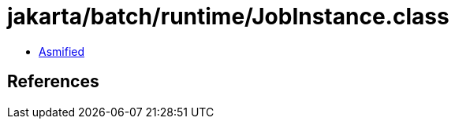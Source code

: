 = jakarta/batch/runtime/JobInstance.class

 - link:JobInstance-asmified.java[Asmified]

== References

